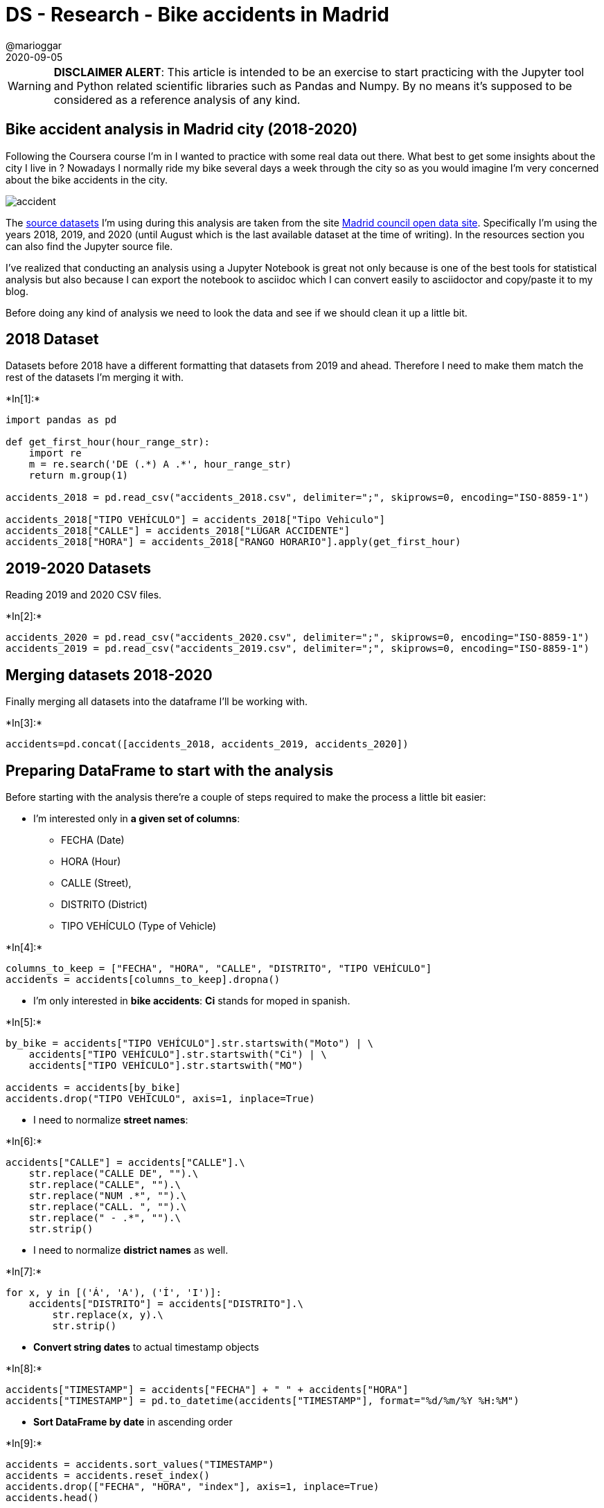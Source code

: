 = DS - Research - Bike accidents in Madrid
@marioggar
2020-09-05
:jbake-type: post
:jbake-status: published
:jbake-tags: ds, jupyter, python
:sources: ../../../../../../../sources/2020/09/ds_pandas_series
:idprefix:
:summary: Practicing Pandas with a practical example
:summary_image: charts.png

WARNING: **DISCLAIMER ALERT**: This article is intended to be an exercise to start practicing with the Jupyter tool and Python related scientific libraries such as Pandas and Numpy. By no means it's supposed to be considered as a reference analysis of any kind.

== Bike accident analysis in Madrid city (2018-2020)

Following the Coursera course I’m in I wanted to practice with some real
data out there. What best to get some insights about the city I live in
? Nowadays I normally ride my bike several days a week through the city
so as you would imagine I'm very concerned about the bike accidents in the city.

image::2020/09/ds_jupyter_madrid_accidents/bike_accident_madrid.png[alt=accident, align="center"]

The https://datos.madrid.es/portal/site/egob/menuitem.c05c1f754a33a9fbe4b2e4b284f1a5a0/?vgnextoid=7c2843010d9c3610VgnVCM2000001f4a900aRCRD&vgnextchannel=374512b9ace9f310VgnVCM100000171f5a0aRCRD&vgnextfmt=default[source datasets] I’m using during this analysis are taken from the site https://datos.madrid.es/portal/site/egob/[Madrid council open data site]. Specifically I’m using the years 2018, 2019, and 2020
(until August which is the last available dataset at the time of
writing). In the resources section you can also find the Jupyter source file.

I’ve realized that conducting an analysis using a Jupyter Notebook is
great not only because is one of the best tools for statistical analysis
but also because I can export the notebook to asciidoc which I can
convert easily to asciidoctor and copy/paste it to my blog.

Before doing any kind of analysis we need to look the data and see if we
should clean it up a little bit.

== 2018 Dataset

Datasets before 2018 have a different formatting that datasets from 2019
and ahead. Therefore I need to make them match the rest of the datasets
I’m merging it with.

+*In[1]:*+
[source, python]
----
import pandas as pd

def get_first_hour(hour_range_str):
    import re
    m = re.search('DE (.*) A .*', hour_range_str)
    return m.group(1)

accidents_2018 = pd.read_csv("accidents_2018.csv", delimiter=";", skiprows=0, encoding="ISO-8859-1")

accidents_2018["TIPO VEHÍCULO"] = accidents_2018["Tipo Vehiculo"]
accidents_2018["CALLE"] = accidents_2018["LUGAR ACCIDENTE"]
accidents_2018["HORA"] = accidents_2018["RANGO HORARIO"].apply(get_first_hour)
----

== 2019-2020 Datasets

Reading 2019 and 2020 CSV files.


+*In[2]:*+
[source, python]
----
accidents_2020 = pd.read_csv("accidents_2020.csv", delimiter=";", skiprows=0, encoding="ISO-8859-1")
accidents_2019 = pd.read_csv("accidents_2019.csv", delimiter=";", skiprows=0, encoding="ISO-8859-1")
----

== Merging datasets 2018-2020

Finally merging all datasets into the dataframe I’ll be working with.


+*In[3]:*+
[source, python]
----
accidents=pd.concat([accidents_2018, accidents_2019, accidents_2020])
----

== Preparing DataFrame to start with the analysis

Before starting with the analysis there’re a couple of steps required to
make the process a little bit easier:

* I’m interested only in *a given set of columns*: 

- FECHA (Date)
- HORA (Hour)
- CALLE (Street),
- DISTRITO (District)
- TIPO VEHÍCULO (Type of Vehicle)

+*In[4]:*+
[source, python]
----
columns_to_keep = ["FECHA", "HORA", "CALLE", "DISTRITO", "TIPO VEHÍCULO"]
accidents = accidents[columns_to_keep].dropna()
----

* I’m only interested in *bike accidents*: **Ci** stands for moped in spanish.

+*In[5]:*+
[source, python]
----
by_bike = accidents["TIPO VEHÍCULO"].str.startswith("Moto") | \
    accidents["TIPO VEHÍCULO"].str.startswith("Ci") | \
    accidents["TIPO VEHÍCULO"].str.startswith("MO")

accidents = accidents[by_bike]
accidents.drop("TIPO VEHÍCULO", axis=1, inplace=True)
----

* I need to normalize *street names*:


+*In[6]:*+
[source, python]
----
accidents["CALLE"] = accidents["CALLE"].\
    str.replace("CALLE DE", "").\
    str.replace("CALLE", "").\
    str.replace("NUM .*", "").\
    str.replace("CALL. ", "").\
    str.replace(" - .*", "").\
    str.strip()
----

* I need to normalize *district names* as well.


+*In[7]:*+
[source, python]
----
for x, y in [('Á', 'A'), ('Í', 'I')]:
    accidents["DISTRITO"] = accidents["DISTRITO"].\
        str.replace(x, y).\
        str.strip()
----

* *Convert string dates* to actual timestamp objects


+*In[8]:*+
[source, python]
----
accidents["TIMESTAMP"] = accidents["FECHA"] + " " + accidents["HORA"]
accidents["TIMESTAMP"] = pd.to_datetime(accidents["TIMESTAMP"], format="%d/%m/%Y %H:%M")
----

* *Sort DataFrame by date* in ascending order


+*In[9]:*+
[source, python]
----
accidents = accidents.sort_values("TIMESTAMP")
accidents = accidents.reset_index()
accidents.drop(["FECHA", "HORA", "index"], axis=1, inplace=True)
accidents.head()
----

+*Out[9]:*+
[cols=",,,",options="header",]
|===
| |CALLE |DISTRITO |TIMESTAMP
|0 |VIA CARPETANA |CARABANCHEL |2018-01-01 21:00:00
|1 |LA INFANTA MERCEDES |TETUAN |2018-01-02 12:00:00
|2 |LA ARMADA ESPAÑOLA |SALAMANCA |2018-01-02 13:00:00
|3 |EUGENIO SALAZAR |CHAMARTIN |2018-01-02 14:00:00
|4 |PASEO DE LA CASTELLANA |CHAMBERI |2018-01-02 15:00:00
|===

== Analysis

=== Accident trend

In this first question I’d like to address the following points:

* *Answer the question*: Are the number of accidents increasing from
2018 ? +
* *Show a line chart* showing the trend


+*In[10]:*+
[source, python]
----
trends = accidents.copy()
trends["NO"] = 1
trends["MONTH"] = trends["TIMESTAMP"].dt.strftime("%m")
trends["YEAR"] = trends["TIMESTAMP"].dt.strftime("%Y")
trends = trends.set_index(["YEAR", "MONTH"])
trends = trends.groupby(["YEAR", "MONTH"]).sum()
trends = trends.reset_index()
trends["DATE"] = trends["YEAR"] + "/" + trends["MONTH"]
trends["DATE"] = pd.to_datetime(trends["DATE"], format="%Y/%m")

# getting rid of unnecessary columns
trends.drop(["YEAR", "MONTH"], axis=1, inplace=True)

# rolling mean
trends["MEAN"] = trends["NO"].rolling(6).mean()
trends = trends.set_index("DATE")

trends.plot.line(figsize=(15,5))
----

+*Out[10]:*+

image::2020/09/ds_jupyter_madrid_accidents/output_20_1.png[alt=DataFrame, align="center"]

* Visually the first thing that sprang to mind was *the huge abism on
april 2020* because of the *covid-19 confinement* in Spain.
* Despite that important fact, is also true that *the general trend from
2018 was increasing significantly until october 2019*. You can see the
rolling mean (in yellow) going up until later 2019.

There are *two patterns* worth mentioning:

* *A decrease* of accidents at holidays’ peaks (August/December)
* *An increase* at the end of of holidays (end of August and earlier
January)

You can see the increase/decrease percentage in the next dataframe.


+*In[11]:*+
[source, python]
----
percent = accidents.copy()

percent["NO"] = 1
percent["YEAR"] = percent["TIMESTAMP"].dt.year
percent = percent.groupby("YEAR").aggregate("sum").head()

percent = percent.reset_index()
percent = percent.rename(columns={"NO": "TOTAL"}, inplace=False)

for i in range(1, len(percent)):
    previous = percent.loc[i-1, "TOTAL"]
    current = percent.loc[i, "TOTAL"]
    percent.loc[i, "INCREMENT"] = ((current - previous) / previous) * 100
    
percent
----


+*Out[11]:*+
[cols=",,,",options="header",]
|===
| |YEAR |TOTAL |INCREMENT
|0 |2018 |4489 |NaN
|1 |2019 |6885 |53.374916
|2 |2020 |2352 |-65.838780
|===

== Worst districts by number of accidents

The worst ten district by number of accidents during these three years
were:


+*In[12]:*+
[source, python]
----
wb = accidents.copy()
wb["NO"] = 1
wb = wb.\
    groupby("DISTRITO").\
    sum().\
    sort_values("NO", ascending=False)
    
wb.head(10)
----


+*Out[12]:*+
|===
|NO |DISTRITO
| 1517|  SALAMANCA
| 1276 | CENTRO
|1264 | CHAMBERI 
|1250 | CHAMARTIN 
|998 | TETUAN 
|873 | CIUDAD LINEAL 
|776 | RETIRO 
|699 | MONCLOA-ARAVACA 
|648 | ARGANZUELA 
|593 | CARABANCHEL 
|===

== Comparing the wost distrinct vs the best

The most dangerous district vs the safest. It turns out the district
with *the highest rate of accidents* was the district of *SALAMANCA*
whereas *the lowest was VICALVARO*. It makes sense because VICALVARO is
outside the city center by far, so traffic density is also very low.


+*In[13]:*+
[source, python]
----
wb = wb.iloc[[0, -1]]
wb
----


+*Out[13]:*+
|===
|NO| DISTRITO
|1517| SALAMANCA
|117| VICALVARO
|===

== When is the best/worst hours to ride in general ?

Apart from the districts it would be nice to know which are the
best/worst moment to get out there with your bike. Although we will see
how rush hours are in general a bad moment to go, it seems that *the
worst hour to ride in general is 14h*, is when most accidents occur. On
the other hand, *the hour with less number of accidents is 4h*, which
makes sense because at that hour at night you don’t see a soul on the
road.


+*In[14]:*+
[source, python]
----
hs = accidents.copy()

hs["HOUR"] = hs["TIMESTAMP"].dt.hour
hs["DAY"] = hs["TIMESTAMP"].dt.dayofweek

hs = hs.\
    groupby(["DAY", "HOUR"]).\
    size().\
    reset_index(name="COUNT").\
    set_index("DAY")

all_week = pd.DataFrame(hs.reset_index().groupby("HOUR")["COUNT"].sum())
values = all_week.sort_values("COUNT")

worst = values.iloc[-1]
best  = values.iloc[0]

w_hour, w_no, b_hour, b_no = [worst.name, worst["COUNT"], best.name, best["COUNT"]]

message = "Best \t==> {}h  ({} accidents)\nWorst \t==> {}h ({} accidents)".format(b_hour, b_no, w_hour, w_no)
print(message)
----


+*Out[14]:*+
[source, shell]
----
Best 	==> 4h  (60 accidents)
Worst 	==> 14h (1060 accidents)
----

== Analysis of hours during the week

I’d to see visually how accidents are arrange on a working day. In order
to achieve that I’m creating a bar chart with the aggregated number of
accidents from Monday to Friday by hour.


+*In[15]:*+
[source, python]
----
week = hs.loc[0:5]
week = pd.DataFrame(week.reset_index().groupby("HOUR")["COUNT"].sum())

week.plot.bar(y="COUNT", figsize=(15,5))
----


+*Out[15]:*+

image::2020/09/ds_jupyter_madrid_accidents/output_30_1.png[alt=chart, align="center"]

== Analysis of hours during the weekend

As a biker, it’s even more important to me to analyse when is the best
moment to ride my bike during the weekends. So the same way I did the
analysis for the working days, here I’m doing the same for the weekend.


+*In[16]:*+
[source, python]
----
weekend = hs.loc[5:7]
weekend = pd.DataFrame(weekend.reset_index().groupby("HOUR")["COUNT"].sum())

weekend.plot.bar(y="COUNT", figsize=(15,5))
----


+*Out[16]:*+

image::2020/09/ds_jupyter_madrid_accidents/output_32_1.png[alt=chart, align="center"]

== Comparing week/weekend hour by hour

Fortunately the number of accidents decreases a lot during weekends, but
the shape of the chart seems to be pretty similar. I’m curious to see
both charts head to head to see both datasets with the same scale.


+*In[17]:*+
[source, python]
----
all_week = weekend.copy()
all_week["WEEK"] = week["COUNT"]

all_week.\
    rename(columns={"COUNT": "WEEKEND"}, inplace=False).\
    plot.bar(figsize=(15,5))
----


+*Out[17]:*+

image::2020/09/ds_jupyter_madrid_accidents/output_34_1.png[alt=chart, align="center"]

As you can see *there’s a huge difference* (even visually) when you
compare both datasets altogether *with the same scale*.

== Comparing weekend days hour by hour

This time I’m going directly to compare both Saturday and Sunday
datasets.


+*In[18]:*+
[source, python]
----
saturday = hs.loc[5]
saturday = pd.DataFrame(saturday.reset_index().groupby("HOUR")["COUNT"].sum()).\
    rename(columns={"COUNT": "SATURDAY"})

sunday = hs.loc[6]
sunday = pd.DataFrame(sunday.reset_index().groupby("HOUR")["COUNT"].sum()).\
    rename(columns={"COUNT": "SUNDAY"})

pd.merge(saturday, sunday, how="inner", on="HOUR").\
    plot.bar(figsize=(15,5))
----


+*Out[18]:*+

image::2020/09/ds_jupyter_madrid_accidents/output_37_1.png[alt=chart, align="center"]

I can observe that *in general, there’re more accidents during Satuday
than Sunday*. The exception is the earlier hours on Sunday which I guess
corresponds people hanging out and at sunset on Sunday when these people
are coming home and some other people are heading work (e.g: bakers).

== Blackspots: Streets with highest rate of aggregated accidents

Which are the streets with the highest number of accidents overtime ?


+*In[19]:*+
[source, python]
----
bs = accidents.copy()
bs.groupby(["CALLE", "DISTRITO"]).\
    size().\
    reset_index(name='COUNT').\
    sort_values("COUNT", ascending=False).\
    head(10).\
    reset_index().\
    drop("index", axis=1)
----


+*Out[19]:*+
[cols=",,,",options="header",]
|===
| |CALLE |DISTRITO |COUNT
|0 |BRAVO MURILLO |TETUAN |145
|1 |ALCALA |SALAMANCA |123
|2 |ALCALA |CIUDAD LINEAL |123
|3 |SERRANO |SALAMANCA |80
|4 |GRAN VIA |CENTRO |72
|5 |ARTURO SORIA |CIUDAD LINEAL |72
|6 |PASEO. CASTELLANA |CHAMARTIN |60
|7 |FRANCISCO SILVELA |SALAMANCA |58
|8 |PASEO. CASTELLANA |TETUAN |57
|9 |JOAQUIN COSTA |CHAMARTIN |56
|===

I can see a clear winner with the *BRAVO MURILLO* street, followed by
*ALCALA*. Alcala makes sense to me because it’s a really long street
spanning different districts, so it’s naturally busy all the time. But I
have to admit that I wouldn’t have said Bravo Murillo, not in a million
years.

== Next steps

I’d like to create a probability table in order to answer the question:
What is the probability of having an accident at a given district at a
given day of the week at a given hour ? That requires some missing
numbers I have to get before going any further.

== Resources

* link:/img/2020/09/ds_jupyter_madrid_accidents/notebook.ipynb[Jupyter Notebook source file]
* https://datos.madrid.es/portal/site/egob/menuitem.c05c1f754a33a9fbe4b2e4b284f1a5a0/?vgnextoid=7c2843010d9c3610VgnVCM2000001f4a900aRCRD&vgnextchannel=374512b9ace9f310VgnVCM100000171f5a0aRCRD&vgnextfmt=default[Accidents
in Madrid city]
* http://www.dgt.es/es/seguridad-vial/estadisticas-e-indicadores/parque-vehiculos/tablas-estadisticas/2019/[Vehicles
in Spain in 2019 by province]

